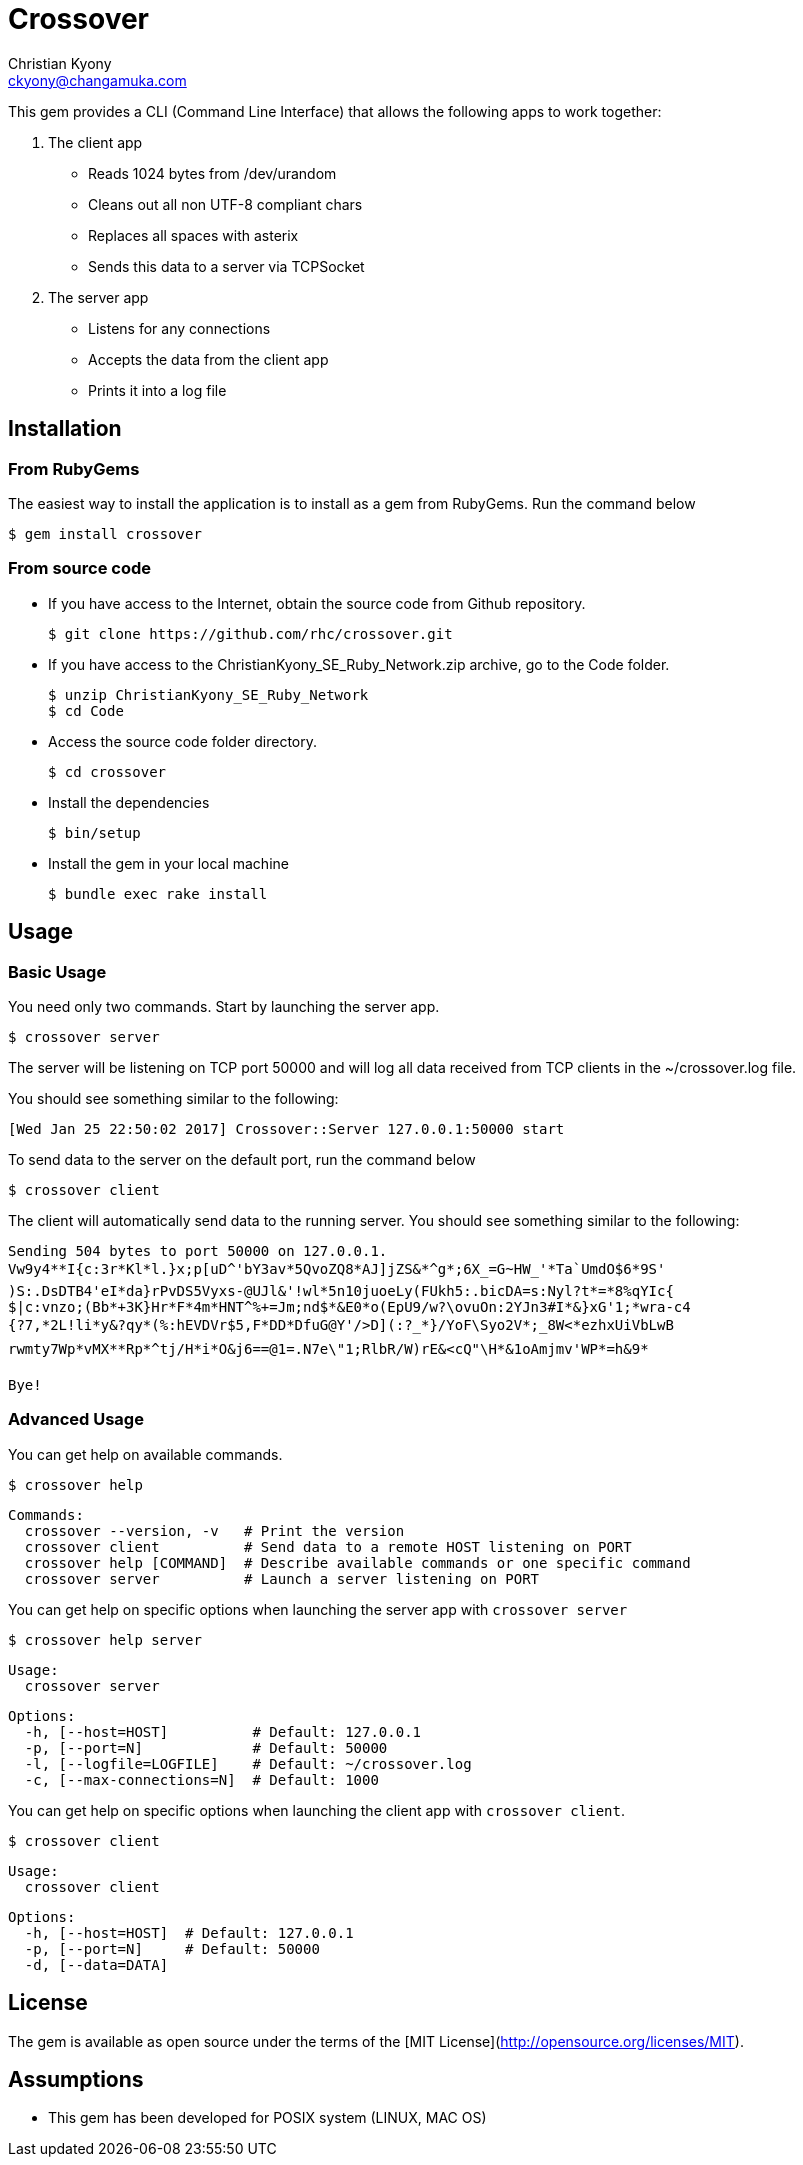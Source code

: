 = Crossover
Christian Kyony <ckyony@changamuka.com>


This gem provides a CLI (Command Line Interface)
that allows the following apps  to work together:

. The client app
  * Reads 1024 bytes from /dev/urandom
  * Cleans out all non UTF-8 compliant chars
  * Replaces all spaces with asterix
  * Sends this data to a server via TCPSocket

. The server app

  * Listens for any connections
  * Accepts the data from the client app
  * Prints it into a log file


== Installation

=== From RubyGems

The easiest way to install the application is to install as a gem from RubyGems.
Run the command below

----
$ gem install crossover
----

=== From source code

- If you have access to the Internet, obtain the source code from Github repository.

  $ git clone https://github.com/rhc/crossover.git

- If you have access to the ChristianKyony_SE_Ruby_Network.zip archive, go to the Code folder.

  $ unzip ChristianKyony_SE_Ruby_Network
  $ cd Code

- Access the source code folder directory.

  $ cd crossover

- Install the dependencies

  $ bin/setup


- Install the gem in your local machine

  $ bundle exec rake install


== Usage

=== Basic Usage

You need only two commands. Start by launching the server app.

   $ crossover server

The server will be listening on TCP port 50000  and will log all data received from TCP clients in the ~/crossover.log file.

You should see something similar to the following:

   [Wed Jan 25 22:50:02 2017] Crossover::Server 127.0.0.1:50000 start

To send data to the server on the default port, run the command below

   $ crossover client

The client will automatically send data to the running server.
You should see something similar to the following:

    Sending 504 bytes to port 50000 on 127.0.0.1.
    Vw9y4**I{c:3r*Kl*l.}x;p[uD^'bY3av*5QvoZQ8*AJ]jZS&*^g*;6X_=G~HW_'*Ta`UmdO$6*9S'
    )S:.DsDTB4'eI*da}rPvDS5Vyxs-@UJl&'!wl*5n10juoeLy(FUkh5:.bicDA=s:Nyl?t*=*8%qYIc{
    $|c:vnzo;(Bb*+3K}Hr*F*4m*HNT^%+=Jm;nd$*&E0*o(EpU9/w?\ovuOn:2YJn3#I*&}xG'1;*wra-c4
    {?7,*2L!li*y&?qy*(%:hEVDVr$5,F*DD*DfuG@Y'/>D](:?_*}/YoF\Syo2V*;_8W<*ezhxUiVbLwB
    rwmty7Wp*vMX**Rp*^tj/H*i*O&j6==@1=.N7e\"1;RlbR/W)rE&<cQ"\H*&1oAmjmv'WP*=h&9*

    Bye!

=== Advanced Usage

You can get help on available commands.

  $ crossover help

  Commands:
    crossover --version, -v   # Print the version
    crossover client          # Send data to a remote HOST listening on PORT
    crossover help [COMMAND]  # Describe available commands or one specific command
    crossover server          # Launch a server listening on PORT


You can get help on specific options when launching the server app with `crossover server`

  $ crossover help server

  Usage:
    crossover server

  Options:
    -h, [--host=HOST]          # Default: 127.0.0.1
    -p, [--port=N]             # Default: 50000
    -l, [--logfile=LOGFILE]    # Default: ~/crossover.log
    -c, [--max-connections=N]  # Default: 1000


You can get help on specific options when launching the client app with `crossover client`.

  $ crossover client

  Usage:
    crossover client

  Options:
    -h, [--host=HOST]  # Default: 127.0.0.1
    -p, [--port=N]     # Default: 50000
    -d, [--data=DATA]


== License

The gem is available as open source
under the terms of the [MIT License](http://opensource.org/licenses/MIT).


== Assumptions

- This gem has been developed for POSIX system (LINUX, MAC OS)


